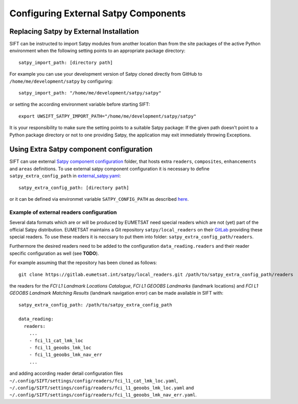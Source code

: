 Configuring External Satpy Components
-------------------------------------

Replacing Satpy by External Installation
========================================

SIFT can be instructed to import Satpy modules from another location than
from the site packages of the active Python environment when the following
setting points to an appropriate package directory::

   satpy_import_path: [directory path]

For example you can use your development version of Satpy cloned directly from
GitHub to ``/home/me/development/satpy`` by configuring::

   satpy_import_path: "/home/me/development/satpy/satpy"

or setting the according environment variable before starting SIFT::

   export UWSIFT_SATPY_IMPORT_PATH="/home/me/development/satpy/satpy"

It is your responsibility to make sure the setting points to a suitable Satpy
package: If the given path doesn't point to a Python package directory or not to
one providing Satpy, the application may exit immediately throwing Exceptions.

Using Extra Satpy component configuration
=========================================

SIFT can use external `Satpy component configuration <https://satpy.readthedocs.io/en/stable/config.html#component-configuration>`_ folder,
that hosts extra ``readers``, ``composites``, ``enhancements`` and ``areas`` definitions.
To use external satpy component configuration it is necessary to define
``satpy_extra_config_path`` in `external_satpy.yaml <https://github.com/ssec/sift/blob/master/uwsift/etc/SIFT/config/external_satpy.yaml>`_: ::

    satpy_extra_config_path: [directory path]

or it can be defined via environmet variable ``SATPY_CONFIG_PATH`` as described `here <https://satpy.readthedocs.io/en/stable/config.html#config-path-setting>`_.

Example of external readers configuration
`````````````````````````````````````````

Several data formats which are or will be produced by EUMETSAT need special
readers which are not (yet) part of the official Satpy distribution. EUMETSAT
maintains a Git repository ``satpy/local_readers`` on their `GitLab
<https://gitlab.eumetsat.int/satpy/local_readers>`_ providing these special
readers. To use these readers it is neccsary to put them into folder: ``satpy_extra_config_path/readers``.

Furthermore the desired readers need to be added to the configuration
``data_reading.readers`` and their reader specific configuration as well (see
**TODO**).

For example assuming that the repository has been cloned as follows::

    git clone https://gitlab.eumetsat.int/satpy/local_readers.git /path/to/satpy_extra_config_path/readers

the readers for the *FCI L1 Landmark Locations Catalogue*, *FCI L1 GEOOBS
Landmarks* (landmark locations) and *FCI L1 GEOOBS Landmark Matching Results*
(landmark navigation error) can be made available in SIFT with::

    satpy_extra_config_path: /path/to/satpy_extra_config_path

    data_reading:
      readers:
        ...
        - fci_l1_cat_lmk_loc
        - fci_l1_geoobs_lmk_loc
        - fci_l1_geoobs_lmk_nav_err
        ...

and adding according reader detail configuration files
``~/.config/SIFT/settings/config/readers/fci_l1_cat_lmk_loc.yaml``,
``~/.config/SIFT/settings/config/readers/fci_l1_geoobs_lmk_loc.yaml`` and
``~/.config/SIFT/settings/config/readers/fci_l1_geoobs_lmk_nav_err.yaml``.
